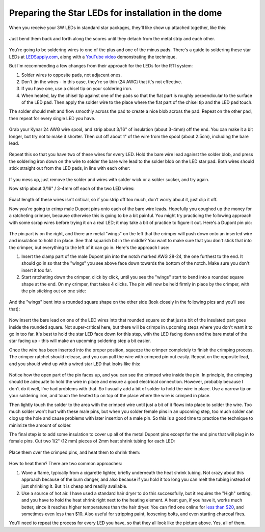 Preparing the Star LEDs for installation in the dome
====================================================

When you receive your 3W LEDs in standard star packages, they'll like show up attached together, like this:
 
.. figure:: ../figures/led/led_1.jpg
   :align: center
   :width: 8cm   

Just bend them back and forth along the scores until they detach from the metal strip and each other.

.. figure:: ../figures/led/led_2.jpg
   :align: center
   :width: 8cm   

You're going to be soldering wires to one of the plus and one of the minus pads. There's a guide to soldering these star LEDs at `LEDSupply.com <http://www.ledsupply.com/blog/guide-to-soldering-high-power-leds/>`_, along with a `YouTube video <https://www.youtube.com/watch?v=57uTqcBbgVw>`_ demonstrating the technique.



But I'm recommending a few changes from their approach for the LEDs for the RTI system:

1. Solder wires to opposite pads, not adjacent ones.
2. Don't tin the wires - in this case, they're so thin (24 AWG) that it's not effective.
3. If you have one, use a chisel tip on your soldering iron.
4. When heated, lay the chisel tip against one of the pads so that the flat part is roughly perpendicular to the surface of the LED pad. Then apply the solder wire to the place where the flat part of the chisel tip and the LED pad touch. 

The solder should melt and flow smoothly across the pad to create a nice blob across the pad. Repeat on the other pad, then repeat for every single LED you have.

.. figure:: ../figures/led/led_3.jpg
   :align: center
   :width: 8cm   

Grab your Kynar 24 AWG wire spool, and strip about 3/16" of insulation (about 3-4mm) off the end. You can make it a bit longer, but try not to make it shorter. Then cut off about 1" of the wire from the spool (about 2.5cm), including the bare lead. 

.. figure:: ../figures/led/led_4.jpg
   :align: center
   :width: 8cm   

Repeat this so that you have two of these wires for every LED. Hold the bare wire lead against the solder blob, and press the soldering iron down on the wire to solder the bare wire lead to the solder blob on the LED star pad. Both wires should stick straight out from the LED pads, in line with each other:

.. figure:: ../figures/led/led_5.jpg
   :align: center
   :width: 8cm   

If you mess up, just remove the solder and wires with solder wick or a solder sucker, and try again.

Now strip about 3/16" / 3-4mm off each of the two LED wires:

.. figure:: ../figures/led/led_6.jpg
   :align: center
   :width: 8cm   

Exact length of these wires isn't critical, so if you strip off too much, don't worry about it, just clip it off.

Now you're going to crimp male Dupont pins onto each of the bare wire leads. Hopefully you coughed up the money for a ratcheting crimper, because otherwise this is going to be a bit painful. You might try practicing the following approach with some scrap wires before trying it on a real LED; it may take a bit of practice to figure it out. Here's a Dupont pin pic:

.. figure:: ../figures/led/led_7.jpg
   :align: center
   :width: 8cm   

The pin part is on the right, and there are metal "wings" on the left that the crimper will push down onto an inserted wire and insulation to hold it in place. See that squarish bit in the middle? You want to make sure that you don't stick that into the crimper, but everything to the left of it can go in. Here's the approach I use:

1. Insert the clamp part of the male Dupont pin into the notch marked AWG 28-24, the one furthest to the end. It should go in so that the "wings" you see above face down towards the bottom of the notch. Make sure you don't insert it too far.
2. Start ratcheting down the crimper, click by click, until you see the "wings" start to bend into a rounded square shape at the end. On my crimper, that takes 4 clicks. The pin will now be held firmly in place by the crimper, with the pin sticking out  on one side:

.. figure:: ../figures/led/led_8.jpg
   :align: center
   :width: 8cm   

And the "wings" bent into a rounded square shape on the other side (look closely in the following pics and you'll see that):

.. figure:: ../figures/led/led_9.jpg
   :align: center
   :width: 5cm   

.. figure:: ../figures/led/led_10.jpg
   :align: center
   :width: 5cm   

Now insert the bare lead on one of the LED wires into that rounded square so that just a bit of the insulated part goes inside the rounded square. Not super-critical here, but there will be crimps in upcoming steps where you don't want it to go in too far. It's best to hold the star LED face down for this step, with the LED facing down and the bare metal of the star facing up - this will make an upcoming soldering step a bit easier.  

Once the wire has been inserted into the proper position, squeeze the crimper completely to finish the crimping process. The crimper ratchet should release, and you can pull the wire with crimped pin out easily. Repeat on the opposite lead, and you should wind up with a wired star LED that looks like this:

.. figure:: ../figures/led/led_11.jpg
   :align: center
   :width: 8cm   

Notice how the open part of the pin faces up, and you can see the crimped wire inside the pin. In principle, the crimping should be adequate to hold the wire in place and ensure a good electrical connection. However, probably because I don't do it well, I've had problems with that. So I usually add a bit of solder to hold the wire in place. Use a narrow tip on your soldering iron, and touch the heated tip on top of the place where the wire is crimped in place. 

Then lightly touch the solder to the area with the crimped wire until just a bit of it flows into place to solder the wire. Too much solder won't hurt with these male pins, but when you solder female pins in an upcoming step, too much solder can clog up the hole and cause problems with later insertion of a male pin. So this is a good time to practice the technique to minimize the amount of solder.

The final step is to add some insulation to cover up all of the metal Dupont pins except for the end pins that will plug in to female pins. Cut two 1/2" (12 mm) pieces of 2mm heat shrink tubing for each LED:

.. figure:: ../figures/led/led_12.jpg
   :align: center
   :width: 8cm   

Place them over the crimped pins, and heat them to shrink them:

.. figure:: ../figures/led/led_13.jpg
   :align: center
   :width: 5cm   

How to heat them? There are two common approaches:
 
1. Wave a flame, typically from a cigarette lighter, briefly underneath the heat shrink tubing. Not crazy about this approach because of the burn danger, and also because if you hold it too long you can melt the tubing instead of just shrinking it. But it is cheap and readily available.
2. Use a source of hot air. I have used a standard hair dryer to do this successfully, but it requires the "High" setting, and you have to hold the heat shrink right next to the heating element. A heat gun, if you have it, works much better, since it reaches higher temperatures than the hair dryer. You can find one online for `less than $20 <http://amzn.to/2bjHWOI>`_, and sometimes even less than $10. Also useful for stripping paint, loosening bolts, and even starting charcoal fires.

You'll need to repeat the process for every LED you have, so that they all look like the picture above. Yes, all of them.